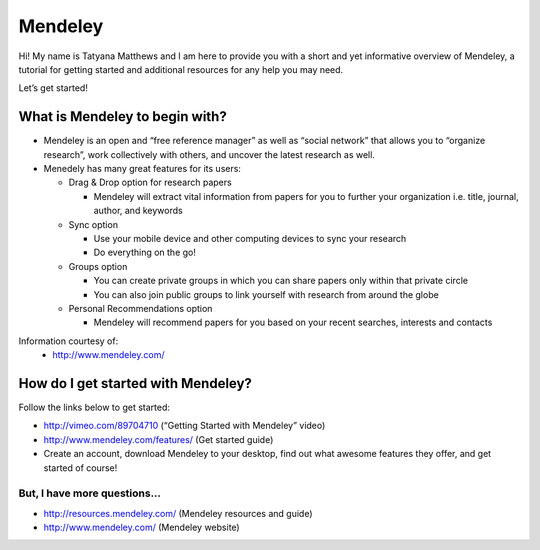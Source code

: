 Mendeley
======================================================================

.. image:: images/logo-mendeley.png


Hi! My name is Tatyana Matthews and I am here to provide you with a short and yet informative overview of Mendeley, a tutorial for getting started and additional resources for any help you may need.

Let’s get started!

What is Mendeley to begin with?
----------------------------------------------------------------------
* Mendeley is an open and “free reference manager” as well as “social network” that allows you to “organize research”, work collectively with others, and uncover the latest research as well.

* Menedely has many great features for its users:

  - Drag & Drop option for research papers
  
    * Mendeley will extract vital information from papers for you to further your organization i.e. title, journal, author, and keywords
    
  - Sync option
  
    * Use your mobile device and other computing devices to sync your research
    
    * Do everything on the go!
    
  - Groups option
  
    * You can create private groups in which you can share papers only within that private circle
    
    * You can also join public groups to link yourself with research from around the globe
    
  - Personal Recommendations option
  
    * Mendeley will recommend papers for you based on your recent searches, interests and contacts

Information courtesy of: 
	- http://www.mendeley.com/

How do I get started with Mendeley?
----------------------------------------------------------------------
Follow the links below to get started:

* http://vimeo.com/89704710 (“Getting Started with Mendeley” video)
* http://www.mendeley.com/features/ (Get started guide)
* Create an account, download Mendeley to your desktop, find out what awesome features they offer, and get started of course!

But, I have more questions...
^^^^^^^^^^^^^^^^^^^^^^^^^^^^^^^^^^^^^^^^^^^^^^^^^^^^^^^^^^^^^^^^^^^^^^
* http://resources.mendeley.com/ (Mendeley resources and guide)
* http://www.mendeley.com/ (Mendeley website)
